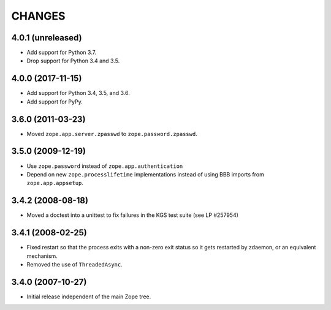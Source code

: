 =========
 CHANGES
=========

4.0.1 (unreleased)
==================

- Add support for Python 3.7.

- Drop support for Python 3.4 and 3.5.


4.0.0 (2017-11-15)
==================

- Add support for Python 3.4, 3.5, and 3.6.

- Add support for PyPy.


3.6.0 (2011-03-23)
==================

- Moved ``zope.app.server.zpasswd`` to ``zope.password.zpasswd``.


3.5.0 (2009-12-19)
==================

- Use ``zope.password`` instead of ``zope.app.authentication``

- Depend on new ``zope.processlifetime`` implementations instead of
  using BBB imports from ``zope.app.appsetup``.


3.4.2 (2008-08-18)
==================

- Moved a doctest into a unittest to fix failures in the KGS test suite
  (see LP #257954)


3.4.1 (2008-02-25)
==================

- Fixed restart so that the process exits with a non-zero exit status
  so it gets restarted by zdaemon, or an equivalent mechanism.

- Removed the use of ``ThreadedAsync``.


3.4.0 (2007-10-27)
==================

- Initial release independent of the main Zope tree.
